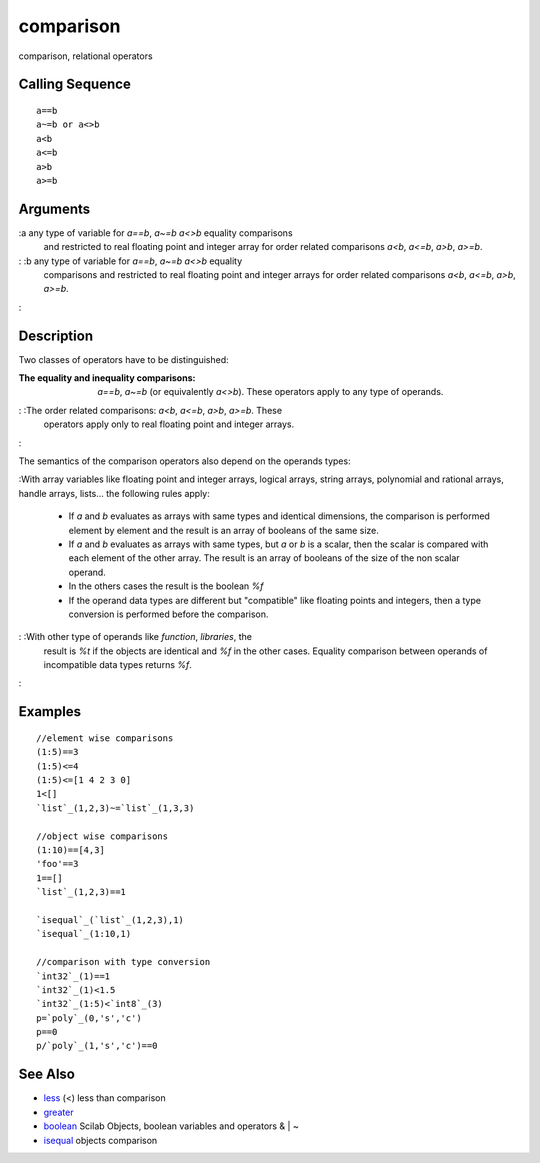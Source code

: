 


comparison
==========

comparison, relational operators



Calling Sequence
~~~~~~~~~~~~~~~~


::

    a==b
    a~=b or a<>b
    a<b
    a<=b
    a>b
    a>=b




Arguments
~~~~~~~~~

:a any type of variable for `a==b`, `a~=b` `a<>b` equality comparisons
  and restricted to real floating point and integer array for order
  related comparisons `a<b`, `a<=b`, `a>b`, `a>=b`.
: :b any type of variable for `a==b`, `a~=b` `a<>b` equality
  comparisons and restricted to real floating point and integer arrays
  for order related comparisons `a<b`, `a<=b`, `a>b`, `a>=b`.
:



Description
~~~~~~~~~~~

Two classes of operators have to be distinguished:

:The equality and inequality comparisons: `a==b`, `a~=b` (or
  equivalently `a<>b`). These operators apply to any type of operands.
: :The order related comparisons: `a<b`, `a<=b`, `a>b`, `a>=b`. These
  operators apply only to real floating point and integer arrays.
:

The semantics of the comparison operators also depend on the operands
types:

:With array variables like floating point and integer arrays, logical
arrays, string arrays, polynomial and rational arrays, handle arrays,
lists... the following rules apply:

    + If `a` and `b` evaluates as arrays with same types and identical
      dimensions, the comparison is performed element by element and the
      result is an array of booleans of the same size.
    + If `a` and `b` evaluates as arrays with same types, but `a` or `b`
      is a scalar, then the scalar is compared with each element of the
      other array. The result is an array of booleans of the size of the non
      scalar operand.
    + In the others cases the result is the boolean `%f`
    + If the operand data types are different but "compatible" like
      floating points and integers, then a type conversion is performed
      before the comparison.

: :With other type of operands like `function`, `libraries`, the
  result is `%t` if the objects are identical and `%f` in the other
  cases. Equality comparison between operands of incompatible data types
  returns `%f`.
:



Examples
~~~~~~~~


::

    //element wise comparisons
    (1:5)==3
    (1:5)<=4 
    (1:5)<=[1 4 2 3 0]
    1<[]
    `list`_(1,2,3)~=`list`_(1,3,3)
    
    //object wise comparisons
    (1:10)==[4,3]
    'foo'==3
    1==[]
    `list`_(1,2,3)==1
    
    `isequal`_(`list`_(1,2,3),1)
    `isequal`_(1:10,1)
    
    //comparison with type conversion
    `int32`_(1)==1
    `int32`_(1)<1.5
    `int32`_(1:5)<`int8`_(3)
    p=`poly`_(0,'s','c')
    p==0
    p/`poly`_(1,'s','c')==0




See Also
~~~~~~~~


+ `less`_ (<) less than comparison
+ `greater`_
+ `boolean`_ Scilab Objects, boolean variables and operators & | ~
+ `isequal`_ objects comparison


.. _less: less.html
.. _isequal: isequal.html
.. _greater: less.html#greater
.. _boolean: boolean.html


